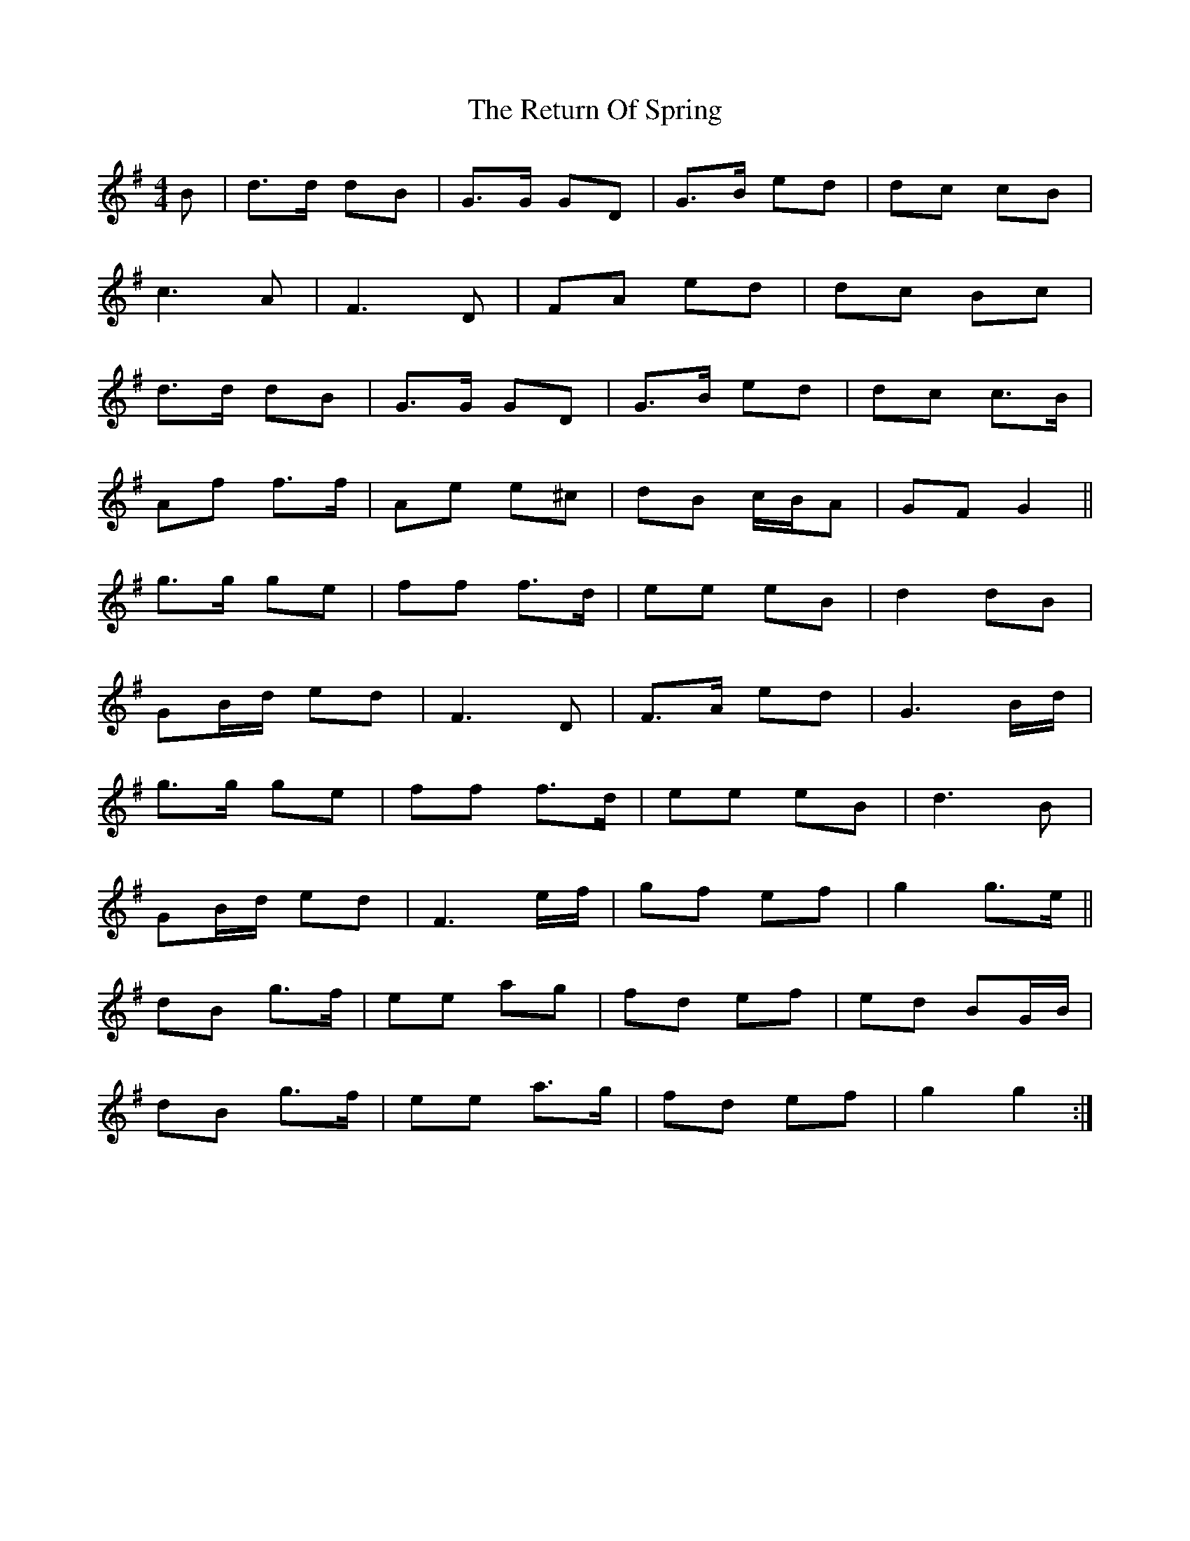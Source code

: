 X: 34330
T: Return Of Spring, The
R: barndance
M: 4/4
K: Gmajor
B|d>d dB|G>G GD|G>B ed|dc cB|
c3A|F3D|FA ed|dc Bc|
d>d dB|G>G GD|G>B ed|dc c>B|
Af f>f|Ae e^c|dB c/B/A|GF G2||
g>g ge|ff f>d|ee eB|d2 dB|
GB/d/ ed|F3 D|F>A ed|G3 B/d/|
g>g ge|ff f>d|ee eB|d3 B|
GB/d/ ed|F3 e/f/|gf ef|g2 g>e||
dB g>f|ee ag|fd ef|ed BG/B/|
dB g>f|ee a>g|fd ef|g2 g2:|

